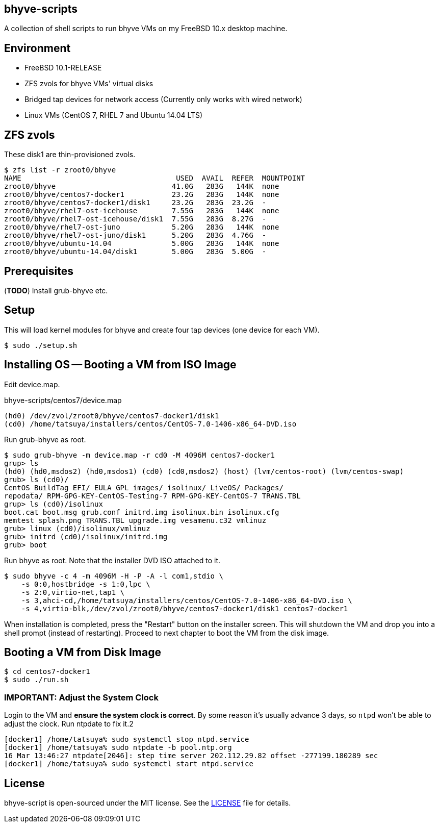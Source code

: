 == bhyve-scripts

A collection of shell scripts to run bhyve VMs on my FreeBSD 10.x
desktop machine.

== Environment

- FreeBSD 10.1-RELEASE
- ZFS zvols for bhyve VMs' virtual disks
- Bridged tap devices for network access (Currently only works with
  wired network)
- Linux VMs (CentOS 7, RHEL 7 and Ubuntu 14.04 LTS)


== ZFS zvols

These +disk1+ are thin-provisioned zvols.

----
$ zfs list -r zroot0/bhyve
NAME                                    USED  AVAIL  REFER  MOUNTPOINT
zroot0/bhyve                           41.0G   283G   144K  none
zroot0/bhyve/centos7-docker1           23.2G   283G   144K  none
zroot0/bhyve/centos7-docker1/disk1     23.2G   283G  23.2G  -
zroot0/bhyve/rhel7-ost-icehouse        7.55G   283G   144K  none
zroot0/bhyve/rhel7-ost-icehouse/disk1  7.55G   283G  8.27G  -
zroot0/bhyve/rhel7-ost-juno            5.20G   283G   144K  none
zroot0/bhyve/rhel7-ost-juno/disk1      5.20G   283G  4.76G  -
zroot0/bhyve/ubuntu-14.04              5.00G   283G   144K  none
zroot0/bhyve/ubuntu-14.04/disk1        5.00G   283G  5.00G  -
----


== Prerequisites

(*TODO*) Install grub-bhyve etc.


== Setup

This will load kernel modules for bhyve and create four tap devices
(one device for each VM).

----
$ sudo ./setup.sh
----


== Installing OS -- Booting a VM from ISO Image

Edit +device.map+.

.bhyve-scripts/centos7/device.map
----
(hd0) /dev/zvol/zroot0/bhyve/centos7-docker1/disk1
(cd0) /home/tatsuya/installers/centos/CentOS-7.0-1406-x86_64-DVD.iso
----

Run +grub-bhyve+ as root.

----
$ sudo grub-bhyve -m device.map -r cd0 -M 4096M centos7-docker1
grup> ls
(hd0) (hd0,msdos2) (hd0,msdos1) (cd0) (cd0,msdos2) (host) (lvm/centos-root) (lvm/centos-swap)
grub> ls (cd0)/
CentOS_BuildTag EFI/ EULA GPL images/ isolinux/ LiveOS/ Packages/
repodata/ RPM-GPG-KEY-CentOS-Testing-7 RPM-GPG-KEY-CentOS-7 TRANS.TBL
grup> ls (cd0)/isolinux
boot.cat boot.msg grub.conf initrd.img isolinux.bin isolinux.cfg
memtest splash.png TRANS.TBL upgrade.img vesamenu.c32 vmlinuz
grub> linux (cd0)/isolinux/vmlinuz
grub> initrd (cd0)/isolinux/initrd.img
grub> boot
----

Run +bhyve+ as root. Note that the installer DVD ISO attached to it.

----
$ sudo bhyve -c 4 -m 4096M -H -P -A -l com1,stdio \
    -s 0:0,hostbridge -s 1:0,lpc \
    -s 2:0,virtio-net,tap1 \
    -s 3,ahci-cd,/home/tatsuya/installers/centos/CentOS-7.0-1406-x86_64-DVD.iso \
    -s 4,virtio-blk,/dev/zvol/zroot0/bhyve/centos7-docker1/disk1 centos7-docker1
----

When installation is completed, press the "Restart" button on the
installer screen. This will shutdown the VM and drop you into a shell
prompt (instead of restarting). Proceed to next chapter to boot the VM
from the disk image.


== Booting a VM from Disk Image

----
$ cd centos7-docker1
$ sudo ./run.sh
----

=== IMPORTANT: Adjust the System Clock

Login to the VM and *ensure the system clock is correct*. By some
reason it's usually advance 3 days, so `ntpd` won't be able to
adjust the clock. Run +ntpdate+ to fix it.2

----
[docker1] /home/tatsuya% sudo systemctl stop ntpd.service
[docker1] /home/tatsuya% sudo ntpdate -b pool.ntp.org
16 Mar 13:46:27 ntpdate[2046]: step time server 202.112.29.82 offset -277199.180289 sec
[docker1] /home/tatsuya% sudo systemctl start ntpd.service
----


== License

bhyve-script is open-sourced under the MIT license. See the
link:LICENSE[LICENSE] file for details.
